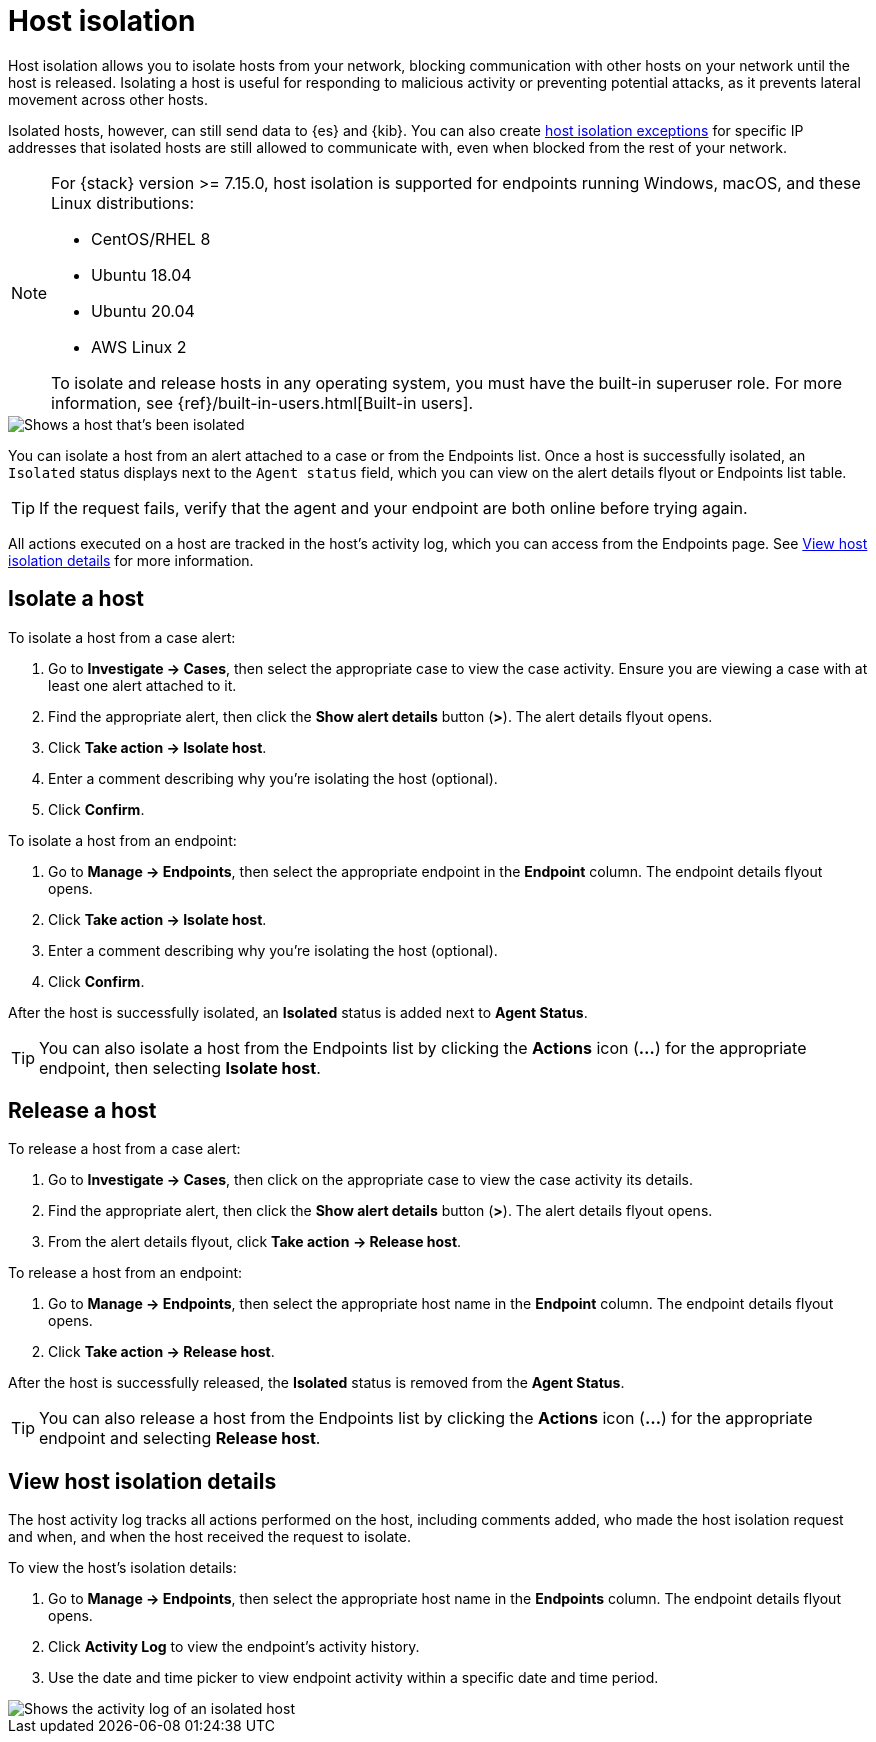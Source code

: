 [[host-isolation-ov]]
[chapter, role="xpack"]
= Host isolation

Host isolation allows you to isolate hosts from your network, blocking communication with other hosts on your network until the host is released. Isolating a host is useful for responding to malicious activity or preventing potential attacks, as it prevents lateral movement across other hosts. 

Isolated hosts, however, can still send data to {es} and {kib}. You can also create <<host-isolation-exceptions, host isolation exceptions>> for specific IP addresses that isolated hosts are still allowed to communicate with, even when blocked from the rest of your network.

[NOTE] 
=========================
For {stack} version >= 7.15.0, host isolation is supported for endpoints running Windows, macOS, and these Linux distributions:

* CentOS/RHEL 8
* Ubuntu 18.04
* Ubuntu 20.04
* AWS Linux 2

To isolate and release hosts in any operating system, you must have the built-in superuser role. For more information, see {ref}/built-in-users.html[Built-in users].
=========================

[role="screenshot"]
image::images/isolated-host.png[Shows a host that's been isolated]

You can isolate a host from an alert attached to a case or from the Endpoints list. Once a host is successfully isolated, an `Isolated` status displays next to the `Agent status` field, which you can view on the alert details flyout or Endpoints list table.

TIP: If the request fails, verify that the agent and your endpoint are both online before trying again.

All actions executed on a host are tracked in the host’s activity log, which you can access from the Endpoints page. See <<view-host-isolation-details, View host isolation details>> for more information.

[discrete]
[[isolate-a-host]]
== Isolate a host

To isolate a host from a case alert:

. Go to *Investigate -> Cases*, then select the appropriate case to view the case activity. Ensure you are viewing a case with at least one alert attached to it.
. Find the appropriate alert, then click the *Show alert details* button (*>*). The alert details flyout opens.
. Click *Take action -> Isolate host*.
. Enter a comment describing why you’re isolating the host (optional).
. Click *Confirm*.

To isolate a host from an endpoint:

. Go to *Manage -> Endpoints*, then select the appropriate endpoint in the *Endpoint* column. The endpoint details flyout opens.
. Click *Take action -> Isolate host*.
. Enter a comment describing why you’re isolating the host (optional).
. Click *Confirm*.

After the host is successfully isolated, an *Isolated* status is added next to *Agent Status*.

TIP: You can also isolate a host from the Endpoints list by clicking the *Actions* icon (*...*) for the appropriate endpoint, then selecting *Isolate host*.

[discrete]
[[release-a-host]]
== Release a host

To release a host from a case alert:

. Go to *Investigate -> Cases*, then click on the appropriate case to view the case activity its details.
. Find the appropriate alert, then click the *Show alert details* button (*>*). The alert details flyout opens.
. From the alert details flyout, click *Take action -> Release host*.

To release a host from an endpoint:

. Go to *Manage -> Endpoints*, then select the appropriate host name in the *Endpoint* column. The endpoint details flyout opens.
. Click *Take action -> Release host*.

After the host is successfully released, the *Isolated* status is removed from the *Agent Status*.

TIP: You can also release a host from the Endpoints list by clicking the *Actions* icon (*...*) for the appropriate endpoint and selecting *Release host*.

[discrete]
[[view-host-isolation-details]]
== View host isolation details

The host activity log tracks all actions performed on the host, including comments added, who made the host isolation request and when, and when the host received the request to isolate.

To view the host’s isolation details:

. Go to *Manage -> Endpoints*, then select the appropriate host name in the *Endpoints* column. The endpoint details flyout opens.
. Click *Activity Log* to view the endpoint's activity history.
. Use the date and time picker to view endpoint activity within a specific date and time period.

[role="screenshot"]
image::images/activity-log.png[Shows the activity log of an isolated host]
